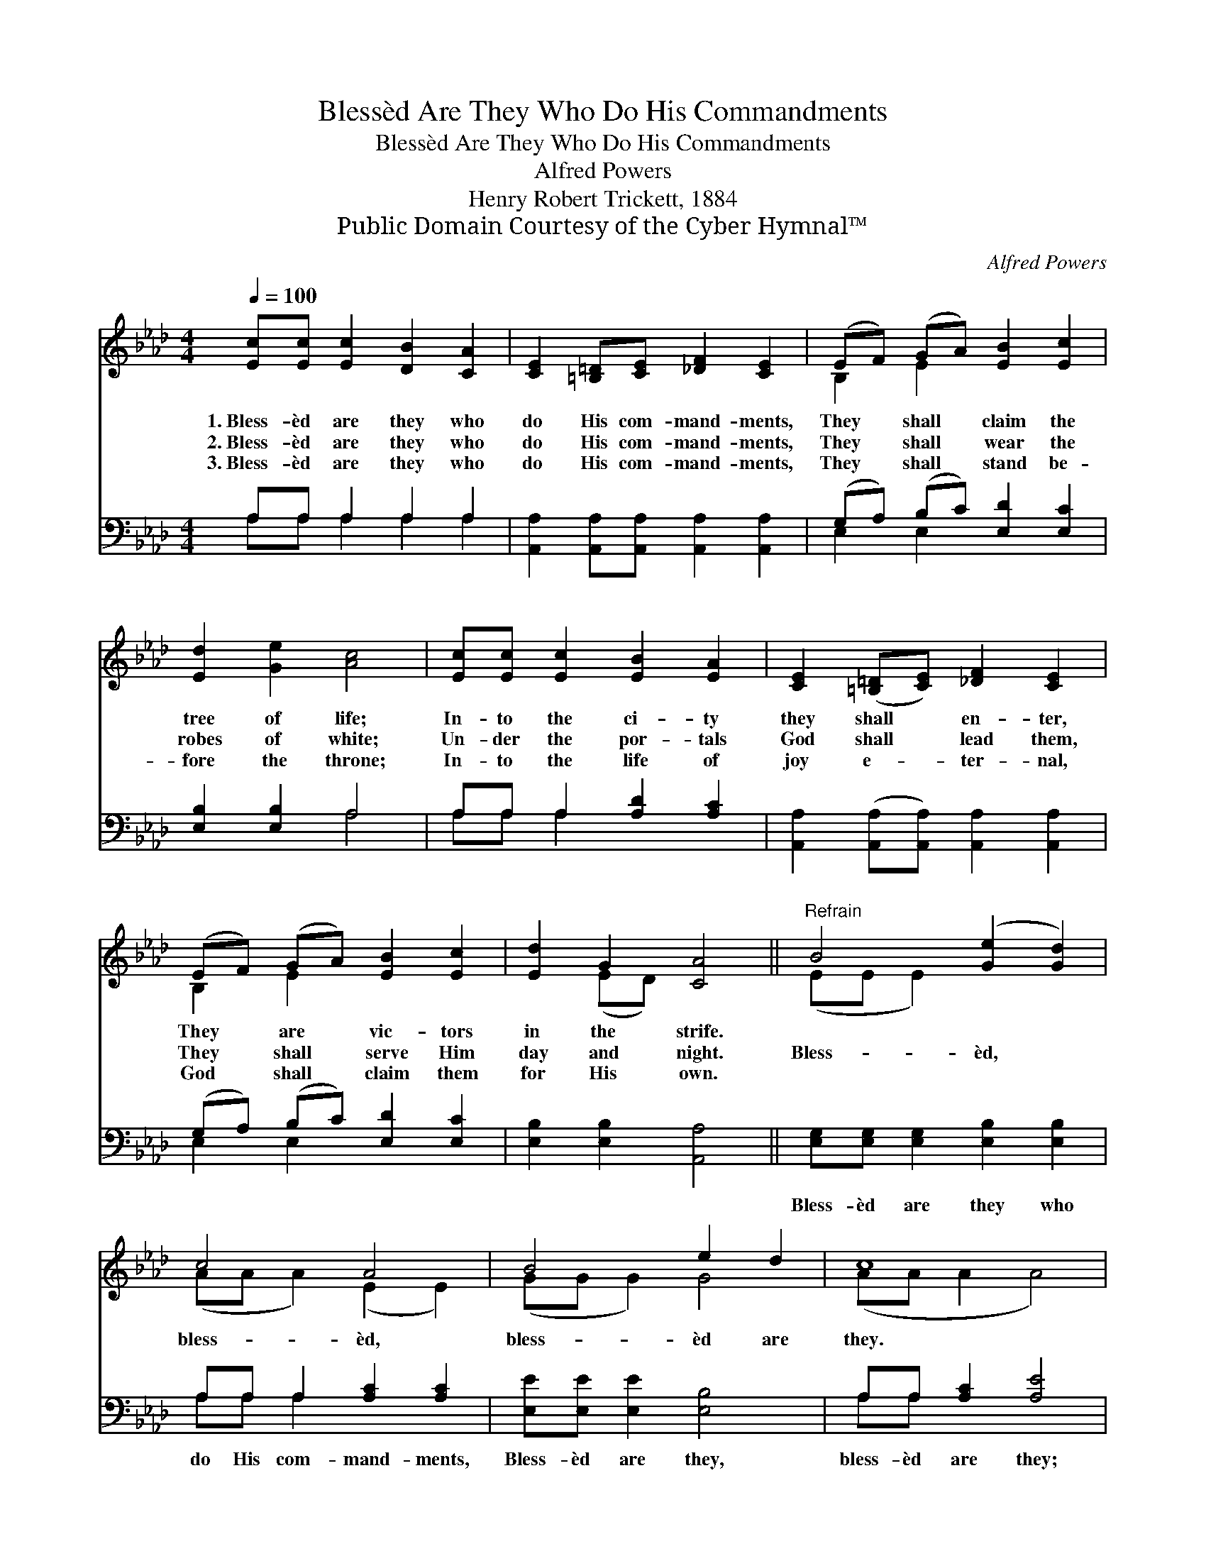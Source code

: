 X:1
T:Blessèd Are They Who Do His Commandments
T:Blessèd Are They Who Do His Commandments
T:Alfred Powers
T:Henry Robert Trickett, 1884
T:Public Domain Courtesy of the Cyber Hymnal™
C:Alfred Powers
Z:Public Domain
Z:Courtesy of the Cyber Hymnal™
%%score ( 1 2 ) ( 3 4 )
L:1/8
Q:1/4=100
M:4/4
K:Ab
V:1 treble 
V:2 treble 
V:3 bass 
V:4 bass 
V:1
 [Ec][Ec] [Ec]2 [DB]2 [CA]2 | [CE]2 [=B,=D][CE] [_DF]2 [CE]2 | (EF) (GA) [EB]2 [Ec]2 | %3
w: 1.~Bless- èd are they who|do His com- mand- ments,|They * shall * claim the|
w: 2.~Bless- èd are they who|do His com- mand- ments,|They * shall * wear the|
w: 3.~Bless- èd are they who|do His com- mand- ments,|They * shall * stand be-|
 [Ed]2 [Ge]2 [Ac]4 | [Ec][Ec] [Ec]2 [EB]2 [EA]2 | [CE]2 ([=B,=D][CE]) [_DF]2 [CE]2 | %6
w: tree of life;|In- to the ci- ty|they shall * en- ter,|
w: robes of white;|Un- der the por- tals|God shall * lead them,|
w: fore the throne;|In- to the life of|joy e- * ter- nal,|
 (EF) (GA) [EB]2 [Ec]2 | [Ed]2 G2 [CA]4 ||"^Refrain" B4 ([Ge]2 [Gd]2) | c4 A4 | B4 e2 d2 | c8 | %12
w: They * are * vic- tors|in the strife.|||||
w: They * shall * serve Him|day and night.|Bless- èd, *|bless- èd,|bless- èd are|they.|
w: God * shall * claim them|for His own.|||||
 [Ec][Ec] [Ec]2 [DB]2 [CA]2 | [CE]2 ([=B,=D][CE]) [_DF]2 [CE]2 | (EF) (GA) [EB]2 [Ge]2 | %15
w: |||
w: |||
w: |||
 [Ac][Ac] [GB]2 A4 |] %16
w: |
w: |
w: |
V:2
 x8 | x8 | B,2 E2 x4 | x8 | x8 | x8 | B,2 E2 x4 | x2 (ED) x4 || (EE E2) x4 | (AA A2) (E2 E2) | %10
 (GG G2) G4 | (AA A2 A4) | x8 | x8 | B,2 E2 x4 | x4 A4 |] %16
V:3
 A,A, A,2 A,2 A,2 | [A,,A,]2 [A,,A,][A,,A,] [A,,A,]2 [A,,A,]2 | (G,A,) (B,C) [E,D]2 [E,C]2 | %3
w: ~ ~ ~ ~ ~|~ ~ ~ ~ ~|~ * ~ * ~ ~|
 [E,B,]2 [E,B,]2 A,4 | A,A, A,2 [A,D]2 [A,C]2 | [A,,A,]2 ([A,,A,][A,,A,]) [A,,A,]2 [A,,A,]2 | %6
w: ~ ~ ~|~ ~ ~ ~ ~|~ ~ * ~ ~|
 (G,A,) (B,C) [E,D]2 [E,C]2 | [E,B,]2 [E,B,]2 [A,,A,]4 || [E,G,][E,G,] [E,G,]2 [E,B,]2 [E,B,]2 | %9
w: ~ * ~ * ~ ~|~ ~ ~|Bless- èd are they who|
 A,A, A,2 [A,C]2 [A,C]2 | [E,E][E,E] [E,E]2 [E,B,]4 | A,A, [A,C]2 [A,E]4 | %12
w: do His com- mand- ments,|Bless- èd are they,|bless- èd are they;|
 [A,,A,][A,,A,] [A,,A,]2 [A,,A,]2 [A,,A,]2 | [A,,A,]2 [A,,A,]2 [A,,A,]2 [A,,A,]2 | %14
w: In- to the ci- ty|they shall en- ter,|
 (G,A,) (B,C) [E,D]2 [E,B,]2 | A,A, (ED) [A,,C]4 |] %16
w: Bless- * èd, * bless- èd,|bless- èd are * they.|
V:4
 A,A, A,2 A,2 A,2 | x8 | E,2 E,2 x4 | x4 A,4 | A,A, A,2 x4 | x8 | E,2 E,2 x4 | x8 || x8 | %9
 A,A, A,2 x4 | x8 | A,A, x6 | x8 | x8 | E,2 E,2 x4 | A,A, E,2 x4 |] %16


